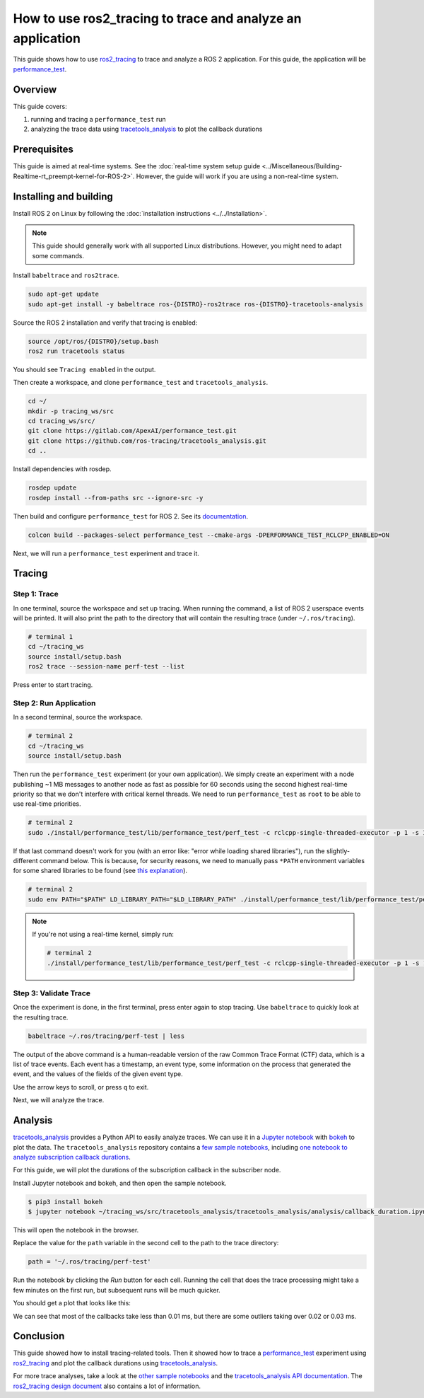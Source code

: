 How to use ros2_tracing to trace and analyze an application
===========================================================

This guide shows how to use `ros2_tracing <https://github.com/ros2/ros2_tracing>`_ to trace and analyze a ROS 2 application.
For this guide, the application will be `performance_test <https://gitlab.com/ApexAI/performance_test>`_.

Overview
--------

This guide covers:

1. running and tracing a ``performance_test`` run
2. analyzing the trace data using `tracetools_analysis <https://github.com/ros-tracing/tracetools_analysis>`_ to plot the callback durations

Prerequisites
-------------

This guide is aimed at real-time systems.
See the :doc:`real-time system setup guide <../Miscellaneous/Building-Realtime-rt_preempt-kernel-for-ROS-2>`.
However, the guide will work if you are using a non-real-time system.

Installing and building
-----------------------

Install ROS 2 on Linux by following the :doc:`installation instructions <../../Installation>`.

.. note::

   This guide should generally work with all supported Linux distributions.
   However, you might need to adapt some commands.

Install ``babeltrace`` and ``ros2trace``.

.. code-block:: bash

   sudo apt-get update
   sudo apt-get install -y babeltrace ros-{DISTRO}-ros2trace ros-{DISTRO}-tracetools-analysis


Source the ROS 2 installation and verify that tracing is enabled:

.. code-block:: bash

   source /opt/ros/{DISTRO}/setup.bash
   ros2 run tracetools status

You should see ``Tracing enabled`` in the output.

Then create a workspace, and clone ``performance_test`` and ``tracetools_analysis``.

.. code-block:: bash

   cd ~/
   mkdir -p tracing_ws/src
   cd tracing_ws/src/
   git clone https://gitlab.com/ApexAI/performance_test.git
   git clone https://github.com/ros-tracing/tracetools_analysis.git
   cd ..

Install dependencies with rosdep.

.. code-block:: bash

   rosdep update
   rosdep install --from-paths src --ignore-src -y

Then build and configure ``performance_test`` for ROS 2.
See its `documentation <https://gitlab.com/ApexAI/performance_test/-/tree/master/performance_test#performance_test>`_.

.. code-block:: bash

   colcon build --packages-select performance_test --cmake-args -DPERFORMANCE_TEST_RCLCPP_ENABLED=ON

Next, we will run a ``performance_test`` experiment and trace it.

Tracing
-------

Step 1: Trace
^^^^^^^^^^^^^

In one terminal, source the workspace and set up tracing.
When running the command, a list of ROS 2 userspace events will be printed.
It will also print the path to the directory that will contain the resulting trace (under ``~/.ros/tracing``).

.. code-block:: bash

  # terminal 1
  cd ~/tracing_ws
  source install/setup.bash
  ros2 trace --session-name perf-test --list

Press enter to start tracing.

Step 2: Run Application
^^^^^^^^^^^^^^^^^^^^^^^

In a second terminal, source the workspace.

.. code-block:: bash

  # terminal 2
  cd ~/tracing_ws
  source install/setup.bash

Then run the ``performance_test`` experiment (or your own application).
We simply create an experiment with a node publishing ~1 MB messages to another node as fast as possible for 60 seconds using the second highest real-time priority so that we don't interfere with critical kernel threads.
We need to run ``performance_test`` as ``root`` to be able to use real-time priorities.

.. code-block:: bash

  # terminal 2
  sudo ./install/performance_test/lib/performance_test/perf_test -c rclcpp-single-threaded-executor -p 1 -s 1 -r 0 -m Array1m --reliability RELIABLE --max-runtime 60 --use-rt-prio 98

If that last command doesn't work for you (with an error like: "error while loading shared libraries"), run the slightly-different command below.
This is because, for security reasons, we need to manually pass ``*PATH`` environment variables for some shared libraries to be found (see `this explanation <https://unix.stackexchange.com/a/251374>`_).

.. code-block:: bash

  # terminal 2
  sudo env PATH="$PATH" LD_LIBRARY_PATH="$LD_LIBRARY_PATH" ./install/performance_test/lib/performance_test/perf_test -c rclcpp-single-threaded-executor -p 1 -s 1 -r 0 -m Array1m --reliability RELIABLE --max-runtime 60 --use-rt-prio 98

.. note::

  If you're not using a real-time kernel, simply run:

  .. code-block:: bash

    # terminal 2
    ./install/performance_test/lib/performance_test/perf_test -c rclcpp-single-threaded-executor -p 1 -s 1 -r 0 -m Array1m --reliability RELIABLE --max-runtime 60

Step 3: Validate Trace
^^^^^^^^^^^^^^^^^^^^^^

Once the experiment is done, in the first terminal, press enter again to stop tracing.
Use ``babeltrace`` to quickly look at the resulting trace.

.. code-block:: bash

  babeltrace ~/.ros/tracing/perf-test | less

The output of the above command is a human-readable version of the raw Common Trace Format (CTF) data, which is a list of trace events.
Each event has a timestamp, an event type, some information on the process that generated the event, and the values of the fields of the given event type.

Use the arrow keys to scroll, or press ``q`` to exit.

Next, we will analyze the trace.

Analysis
--------

`tracetools_analysis <https://github.com/ros-tracing/tracetools_analysis>`_ provides a Python API to easily analyze traces.
We can use it in a `Jupyter notebook <https://jupyter.org/>`_ with `bokeh <https://docs.bokeh.org/en/latest/index.html>`_ to plot the data.
The ``tracetools_analysis`` repository contains a `few sample notebooks <https://github.com/ros-tracing/tracetools_analysis/tree/{DISTRO}/tracetools_analysis/analysis>`_, including `one notebook to analyze subscription callback durations <https://github.com/ros-tracing/tracetools_analysis/blob/{DISTRO}/tracetools_analysis/analysis/callback_duration.ipynb>`_.

For this guide, we will plot the durations of the subscription callback in the subscriber node.

Install Jupyter notebook and bokeh, and then open the sample notebook.

.. code-block:: bash

   $ pip3 install bokeh
   $ jupyter notebook ~/tracing_ws/src/tracetools_analysis/tracetools_analysis/analysis/callback_duration.ipynb

This will open the notebook in the browser.

Replace the value for the ``path`` variable in the second cell to the path to the trace directory:

.. code-block:: python

   path = '~/.ros/tracing/perf-test'

Run the notebook by clicking the *Run* button for each cell.
Running the cell that does the trace processing might take a few minutes on the first run, but subsequent runs will be much quicker.

You should get a plot that looks like this:

.. image:: ./images/ros2_tracing_guide_result_plot.png
  :alt: callback durations result plot
  :align: center

We can see that most of the callbacks take less than 0.01 ms, but there are some outliers taking over 0.02 or 0.03 ms.

Conclusion
----------

This guide showed how to install tracing-related tools.
Then it showed how to trace a `performance_test <https://gitlab.com/ApexAI/performance_test>`_ experiment using `ros2_tracing <https://github.com/ros2/ros2_tracing>`_ and plot the callback durations using `tracetools_analysis <https://github.com/ros-tracing/tracetools_analysis>`_.

For more trace analyses, take a look at the `other sample notebooks <https://github.com/ros-tracing/tracetools_analysis/tree/{DISTRO}/tracetools_analysis/analysis>`_ and the `tracetools_analysis API documentation <https://ros-tracing.gitlab.io/tracetools_analysis-api/master/tracetools_analysis/>`_.
The `ros2_tracing design document <https://github.com/ros2/ros2_tracing/blob/{DISTRO}/doc/design_ros_2.md>`_ also contains a lot of information.
